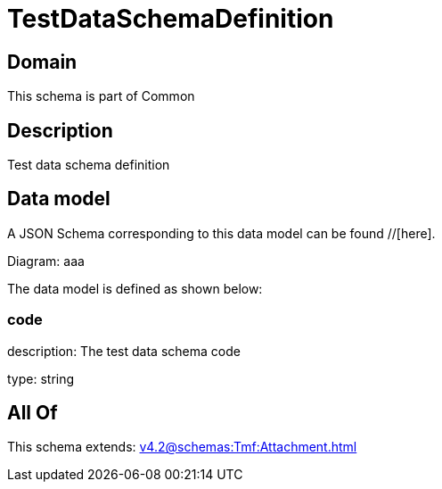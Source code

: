 = TestDataSchemaDefinition

[#domain]
== Domain

This schema is part of Common

[#description]
== Description
Test data schema definition


[#data_model]
== Data model

A JSON Schema corresponding to this data model can be found //[here].

Diagram:
aaa

The data model is defined as shown below:


=== code
description: The test data schema code

type: string


[#all_of]
== All Of

This schema extends: xref:v4.2@schemas:Tmf:Attachment.adoc[]
